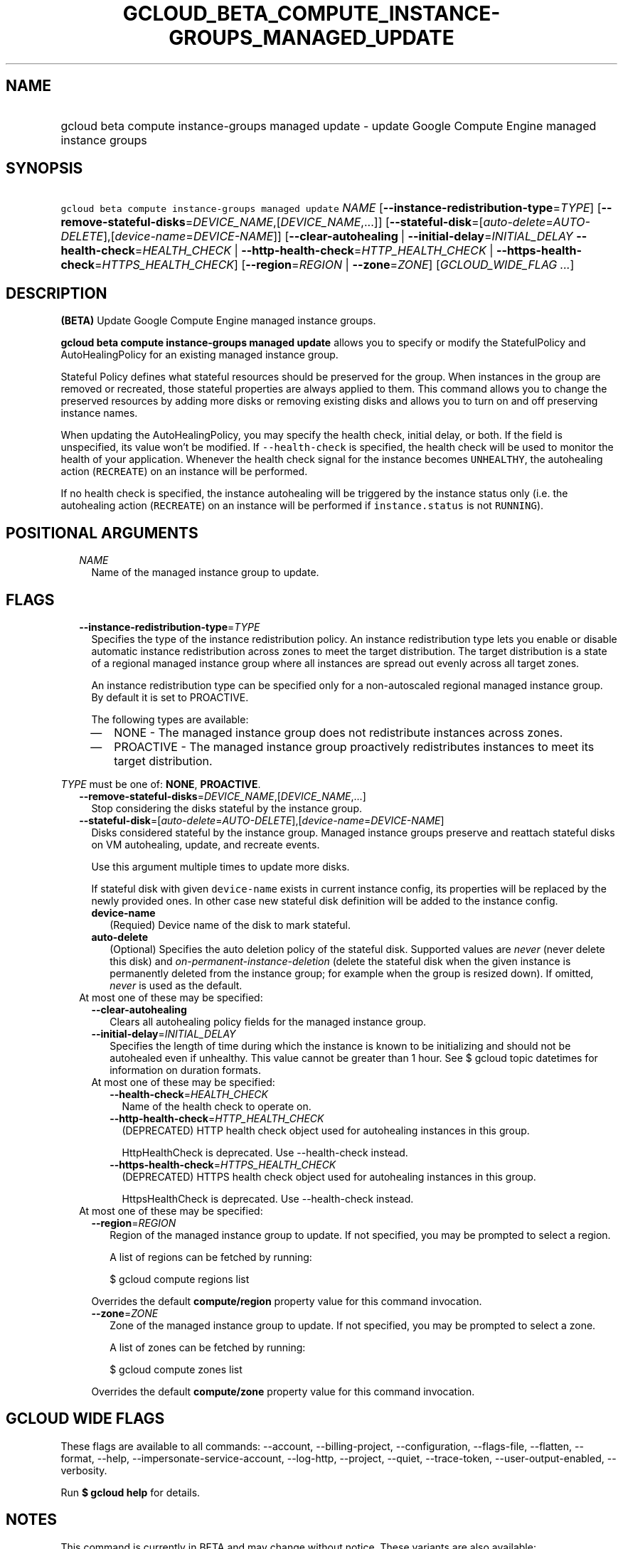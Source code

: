 
.TH "GCLOUD_BETA_COMPUTE_INSTANCE\-GROUPS_MANAGED_UPDATE" 1



.SH "NAME"
.HP
gcloud beta compute instance\-groups managed update \- update Google Compute Engine managed instance groups



.SH "SYNOPSIS"
.HP
\f5gcloud beta compute instance\-groups managed update\fR \fINAME\fR [\fB\-\-instance\-redistribution\-type\fR=\fITYPE\fR] [\fB\-\-remove\-stateful\-disks\fR=\fIDEVICE_NAME\fR,[\fIDEVICE_NAME\fR,...]] [\fB\-\-stateful\-disk\fR=[\fIauto\-delete\fR=\fIAUTO\-DELETE\fR],[\fIdevice\-name\fR=\fIDEVICE\-NAME\fR]] [\fB\-\-clear\-autohealing\fR\ |\ \fB\-\-initial\-delay\fR=\fIINITIAL_DELAY\fR\ \fB\-\-health\-check\fR=\fIHEALTH_CHECK\fR\ |\ \fB\-\-http\-health\-check\fR=\fIHTTP_HEALTH_CHECK\fR\ |\ \fB\-\-https\-health\-check\fR=\fIHTTPS_HEALTH_CHECK\fR] [\fB\-\-region\fR=\fIREGION\fR\ |\ \fB\-\-zone\fR=\fIZONE\fR] [\fIGCLOUD_WIDE_FLAG\ ...\fR]



.SH "DESCRIPTION"

\fB(BETA)\fR Update Google Compute Engine managed instance groups.

\fBgcloud beta compute instance\-groups managed update\fR allows you to specify
or modify the StatefulPolicy and AutoHealingPolicy for an existing managed
instance group.

Stateful Policy defines what stateful resources should be preserved for the
group. When instances in the group are removed or recreated, those stateful
properties are always applied to them. This command allows you to change the
preserved resources by adding more disks or removing existing disks and allows
you to turn on and off preserving instance names.

When updating the AutoHealingPolicy, you may specify the health check, initial
delay, or both. If the field is unspecified, its value won't be modified. If
\f5\-\-health\-check\fR is specified, the health check will be used to monitor
the health of your application. Whenever the health check signal for the
instance becomes \f5UNHEALTHY\fR, the autohealing action (\f5RECREATE\fR) on an
instance will be performed.

If no health check is specified, the instance autohealing will be triggered by
the instance status only (i.e. the autohealing action (\f5RECREATE\fR) on an
instance will be performed if \f5instance.status\fR is not \f5RUNNING\fR).



.SH "POSITIONAL ARGUMENTS"

.RS 2m
.TP 2m
\fINAME\fR
Name of the managed instance group to update.


.RE
.sp

.SH "FLAGS"

.RS 2m
.TP 2m
\fB\-\-instance\-redistribution\-type\fR=\fITYPE\fR
Specifies the type of the instance redistribution policy. An instance
redistribution type lets you enable or disable automatic instance redistribution
across zones to meet the target distribution. The target distribution is a state
of a regional managed instance group where all instances are spread out evenly
across all target zones.

An instance redistribution type can be specified only for a non\-autoscaled
regional managed instance group. By default it is set to PROACTIVE.

The following types are available:

.RS 2m
.IP "\(em" 2m
NONE \- The managed instance group does not redistribute instances across zones.

.IP "\(em" 2m
PROACTIVE \- The managed instance group proactively redistributes instances to
meet its target distribution.

.RE
.RE
.sp
\fITYPE\fR must be one of: \fBNONE\fR, \fBPROACTIVE\fR.

.RS 2m
.TP 2m
\fB\-\-remove\-stateful\-disks\fR=\fIDEVICE_NAME\fR,[\fIDEVICE_NAME\fR,...]
Stop considering the disks stateful by the instance group.

.TP 2m
\fB\-\-stateful\-disk\fR=[\fIauto\-delete\fR=\fIAUTO\-DELETE\fR],[\fIdevice\-name\fR=\fIDEVICE\-NAME\fR]
Disks considered stateful by the instance group. Managed instance groups
preserve and reattach stateful disks on VM autohealing, update, and recreate
events.

Use this argument multiple times to update more disks.

If stateful disk with given \f5device\-name\fR exists in current instance
config, its properties will be replaced by the newly provided ones. In other
case new stateful disk definition will be added to the instance config.

.RS 2m
.TP 2m
\fBdevice\-name\fR
(Requied) Device name of the disk to mark stateful.

.TP 2m
\fBauto\-delete\fR
(Optional) Specifies the auto deletion policy of the stateful disk. Supported
values are \f5\fInever\fR\fR (never delete this disk) and
\f5\fIon\-permanent\-instance\-deletion\fR\fR (delete the stateful disk when the
given instance is permanently deleted from the instance group; for example when
the group is resized down). If omitted, \f5\fInever\fR\fR is used as the
default.

.RE
.sp
.TP 2m

At most one of these may be specified:

.RS 2m
.TP 2m
\fB\-\-clear\-autohealing\fR
Clears all autohealing policy fields for the managed instance group.

.TP 2m
\fB\-\-initial\-delay\fR=\fIINITIAL_DELAY\fR
Specifies the length of time during which the instance is known to be
initializing and should not be autohealed even if unhealthy. This value cannot
be greater than 1 hour. See $ gcloud topic datetimes for information on duration
formats.

.TP 2m

At most one of these may be specified:

.RS 2m
.TP 2m
\fB\-\-health\-check\fR=\fIHEALTH_CHECK\fR
Name of the health check to operate on.

.TP 2m
\fB\-\-http\-health\-check\fR=\fIHTTP_HEALTH_CHECK\fR
(DEPRECATED) HTTP health check object used for autohealing instances in this
group.

HttpHealthCheck is deprecated. Use \-\-health\-check instead.

.TP 2m
\fB\-\-https\-health\-check\fR=\fIHTTPS_HEALTH_CHECK\fR
(DEPRECATED) HTTPS health check object used for autohealing instances in this
group.

HttpsHealthCheck is deprecated. Use \-\-health\-check instead.

.RE
.RE
.sp
.TP 2m

At most one of these may be specified:

.RS 2m
.TP 2m
\fB\-\-region\fR=\fIREGION\fR
Region of the managed instance group to update. If not specified, you may be
prompted to select a region.

A list of regions can be fetched by running:

.RS 2m
$ gcloud compute regions list
.RE

Overrides the default \fBcompute/region\fR property value for this command
invocation.

.TP 2m
\fB\-\-zone\fR=\fIZONE\fR
Zone of the managed instance group to update. If not specified, you may be
prompted to select a zone.

A list of zones can be fetched by running:

.RS 2m
$ gcloud compute zones list
.RE

Overrides the default \fBcompute/zone\fR property value for this command
invocation.


.RE
.RE
.sp

.SH "GCLOUD WIDE FLAGS"

These flags are available to all commands: \-\-account, \-\-billing\-project,
\-\-configuration, \-\-flags\-file, \-\-flatten, \-\-format, \-\-help,
\-\-impersonate\-service\-account, \-\-log\-http, \-\-project, \-\-quiet,
\-\-trace\-token, \-\-user\-output\-enabled, \-\-verbosity.

Run \fB$ gcloud help\fR for details.



.SH "NOTES"

This command is currently in BETA and may change without notice. These variants
are also available:

.RS 2m
$ gcloud compute instance\-groups managed update
$ gcloud alpha compute instance\-groups managed update
.RE

